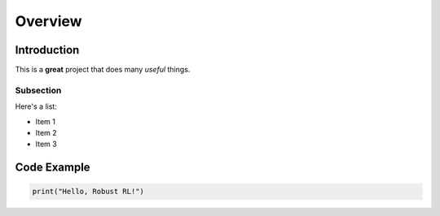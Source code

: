 Overview
=======================================

Introduction
------------

This is a **great** project that does many *useful* things.

Subsection
^^^^^^^^^^

Here's a list:

- Item 1
- Item 2
- Item 3

Code Example
------------

.. code-block:: python

    print("Hello, Robust RL!")
